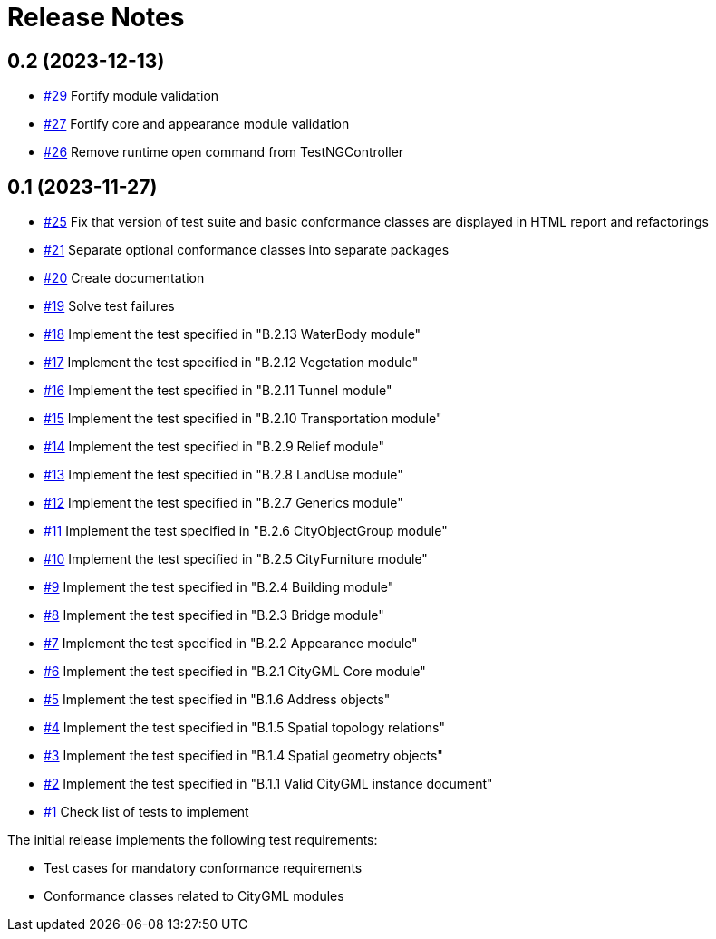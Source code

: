 = Release Notes

== 0.2 (2023-12-13)

* https://github.com/opengeospatial/ets-citygml20/pull/29[#29] Fortify module validation
* https://github.com/opengeospatial/ets-citygml20/pull/27[#27] Fortify core and appearance module validation
* https://github.com/opengeospatial/ets-citygml20/pull/26[#26] Remove runtime open command from TestNGController

== 0.1 (2023-11-27)
* https://github.com/opengeospatial/ets-citygml20/pull/25[#25] Fix that version of test suite and basic conformance classes are displayed in HTML report and refactorings
* https://github.com/opengeospatial/ets-citygml20/issues/21[#21] Separate optional conformance classes into separate packages
* https://github.com/opengeospatial/ets-citygml20/issues/20[#20] Create documentation
* https://github.com/opengeospatial/ets-citygml20/issues/19[#19] Solve test failures
* https://github.com/opengeospatial/ets-citygml20/issues/18[#18] Implement the test specified in "B.2.13 WaterBody module"
* https://github.com/opengeospatial/ets-citygml20/issues/17[#17] Implement the test specified in "B.2.12 Vegetation module"
* https://github.com/opengeospatial/ets-citygml20/issues/16[#16] Implement the test specified in "B.2.11 Tunnel module"
* https://github.com/opengeospatial/ets-citygml20/issues/15[#15] Implement the test specified in "B.2.10 Transportation module"
* https://github.com/opengeospatial/ets-citygml20/issues/14[#14] Implement the test specified in "B.2.9 Relief module"
* https://github.com/opengeospatial/ets-citygml20/issues/13[#13] Implement the test specified in "B.2.8 LandUse module"
* https://github.com/opengeospatial/ets-citygml20/issues/12[#12] Implement the test specified in "B.2.7 Generics module"
* https://github.com/opengeospatial/ets-citygml20/issues/11[#11] Implement the test specified in "B.2.6 CityObjectGroup module"
* https://github.com/opengeospatial/ets-citygml20/issues/10[#10] Implement the test specified in "B.2.5 CityFurniture module"
* https://github.com/opengeospatial/ets-citygml20/issues/9[#9] Implement the test specified in "B.2.4 Building module"
* https://github.com/opengeospatial/ets-citygml20/issues/8[#8] Implement the test specified in "B.2.3 Bridge module"
* https://github.com/opengeospatial/ets-citygml20/issues/7[#7] Implement the test specified in "B.2.2 Appearance module"
* https://github.com/opengeospatial/ets-citygml20/issues/6[#6] Implement the test specified in "B.2.1 CityGML Core module"
* https://github.com/opengeospatial/ets-citygml20/issues/5[#5] Implement the test specified in "B.1.6 Address objects"
* https://github.com/opengeospatial/ets-citygml20/issues/4[#4] Implement the test specified in "B.1.5 Spatial topology relations"
* https://github.com/opengeospatial/ets-citygml20/issues/3[#3] Implement the test specified in "B.1.4 Spatial geometry objects"
* https://github.com/opengeospatial/ets-citygml20/issues/2[#2] Implement the test specified in "B.1.1 Valid CityGML instance document"
* https://github.com/opengeospatial/ets-citygml20/issues/1[#1] Check list of tests to implement

The initial release implements the following test requirements:

* Test cases for mandatory conformance requirements

* Conformance classes related to CityGML modules
